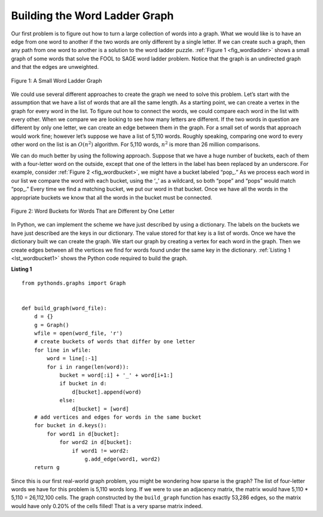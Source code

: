 ..  Copyright (C)  Brad Miller, David Ranum
    This work is licensed under the Creative Commons
    Attribution-NonCommercial-ShareAlike 4.0 International License. To view a
    copy of this license, visit
    http://creativecommons.org/licenses/by-nc-sa/4.0/.


Building the Word Ladder Graph
~~~~~~~~~~~~~~~~~~~~~~~~~~~~~~

Our first problem is to figure out how to turn a large collection of words into
a graph. What we would like is to have an edge from one word to another if the
two words are only different by a single letter. If we can create such a graph,
then any path from one word to another is a solution to the word ladder puzzle.
:ref:`Figure 1 <fig_wordladder>` shows a small graph of some words that solve
the FOOL to SAGE word ladder problem. Notice that the graph is an undirected
graph and that the edges are unweighted.

.. _fig_wordladder:

.. figure:: Figures/wordgraph.png
   :align: center

   Figure 1: A Small Word Ladder Graph

We could use several different approaches to create the graph we need to solve
this problem. Let’s start with the assumption that we have a list of words that
are all the same length. As a starting point, we can create a vertex in the
graph for every word in the list. To figure out how to connect the words, we
could compare each word in the list with every other. When we compare we are
looking to see how many letters are different. If the two words in question are
different by only one letter, we can create an edge between them in the graph.
For a small set of words that approach would work fine; however let’s suppose
we have a list of 5,110 words. Roughly speaking, comparing one word to every
other word on the list is an :math:`O(n^2)` algorithm. For 5,110 words,
:math:`n^2` is more than 26 million comparisons.

We can do much better by using the following approach. Suppose that we have a
huge number of buckets, each of them with a four-letter word on the outside,
except that one of the letters in the label has been replaced by an underscore.
For example, consider :ref:`Figure 2 <fig_wordbucket>`, we might have a bucket
labeled “pop\_.” As we process each word in our list we compare the word with
each bucket, using the ‘\_’ as a wildcard, so both “pope” and “pops” would
match “pop\_.” Every time we find a matching bucket, we put our word in that
bucket. Once we have all the words in the appropriate buckets we know that all
the words in the bucket must be connected.

.. _fig_wordbucket:
    
.. figure:: Figures/wordbuckets.png
   :align: center

   Figure 2: Word Buckets for Words That are Different by One Letter


In Python, we can implement the scheme we have just described by using a
dictionary. The labels on the buckets we have just described are the keys in
our dictionary. The value stored for that key is a list of words. Once we have
the dictionary built we can create the graph. We start our graph by creating a
vertex for each word in the graph. Then we create edges between all the
vertices we find for words found under the same key in the dictionary.
:ref:`Listing 1 <lst_wordbucket1>` shows the Python code required to build the
graph.

.. _lst_wordbucket1:

**Listing 1**

::

    from pythonds.graphs import Graph


    def build_graph(word_file):
        d = {}
        g = Graph()    
        wfile = open(word_file, 'r')
        # create buckets of words that differ by one letter
        for line in wfile:
            word = line[:-1]
            for i in range(len(word)):
                bucket = word[:i] + '_' + word[i+1:]
                if bucket in d:
                    d[bucket].append(word)
                else:
                    d[bucket] = [word]
        # add vertices and edges for words in the same bucket
        for bucket in d.keys():
            for word1 in d[bucket]:
                for word2 in d[bucket]:
                    if word1 != word2:
                        g.add_edge(word1, word2)
        return g

Since this is our first real-world graph problem, you might be wondering how
sparse is the graph? The list of four-letter words we have for this problem is
5,110 words long. If we were to use an adjacency matrix, the matrix would have
5,110 \* 5,110 = 26,112,100 cells. The graph constructed by the ``build_graph``
function has exactly 53,286 edges, so the matrix would have only 0.20% of the
cells filled! That is a very sparse matrix indeed.
